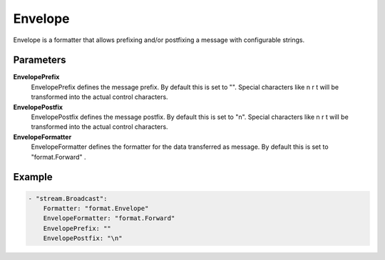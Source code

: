 Envelope
========

Envelope is a formatter that allows prefixing and/or postfixing a message with configurable strings.


Parameters
----------

**EnvelopePrefix**
  EnvelopePrefix defines the message prefix.
  By default this is set to "".
  Special characters like \n \r \t will be transformed into the actual control characters.

**EnvelopePostfix**
  EnvelopePostfix defines the message postfix.
  By default this is set to "\n".
  Special characters like \n \r \t will be transformed into the actual control characters.

**EnvelopeFormatter**
  EnvelopeFormatter defines the formatter for the data transferred as message.
  By default this is set to "format.Forward" .

Example
-------

.. code-block:: yaml

	- "stream.Broadcast":
	    Formatter: "format.Envelope"
	    EnvelopeFormatter: "format.Forward"
	    EnvelopePrefix: ""
	    EnvelopePostfix: "\n"
